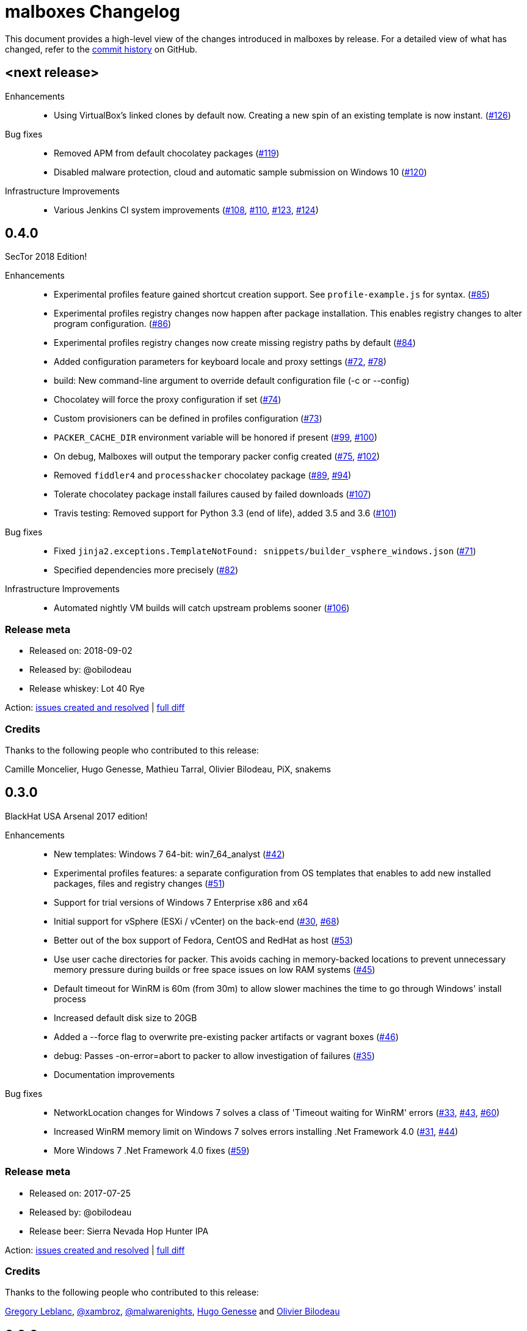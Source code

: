 = {project-name} Changelog
:project-name: malboxes
:uri-repo: https://github.com/GoSecure/malboxes
:uri-issue: {uri-repo}/issues/

This document provides a high-level view of the changes introduced in {project-name} by release.
For a detailed view of what has changed, refer to the {uri-repo}/commits/master[commit history] on GitHub.

== <next release>

Enhancements::
* Using VirtualBox's linked clones by default now.
  Creating a new spin of an existing template is now instant. ({uri-issue}126[#126])

Bug fixes::
  * Removed APM from default chocolatey packages ({uri-issue}119[#119])
  * Disabled malware protection, cloud and automatic sample submission on Windows 10 ({uri-issue}120[#120])

Infrastructure Improvements::
* Various Jenkins CI system improvements ({uri-issue}108[#108], {uri-issue}110[#110], {uri-issue}123[#123], {uri-issue}124[#124])


== 0.4.0

SecTor 2018 Edition!

Enhancements::
* Experimental profiles feature gained shortcut creation support.
  See `profile-example.js` for syntax. ({uri-issue}85[#85])
* Experimental profiles registry changes now happen after package installation.
  This enables registry changes to alter program configuration. ({uri-issue}86[#86])
* Experimental profiles registry changes now create missing registry paths by default ({uri-issue}84[#84])
* Added configuration parameters for keyboard locale and proxy settings ({uri-issue}72[#72], {uri-issue}78[#78])
* build: New command-line argument to override default configuration file (-c or --config)
* Chocolatey will force the proxy configuration if set ({uri-issue}74[#74])
* Custom provisioners can be defined in profiles configuration ({uri-issue}73[#73])
* `PACKER_CACHE_DIR` environment variable will be honored if present ({uri-issue}99[#99], {uri-issue}100[#100])
* On debug, Malboxes will output the temporary packer config created ({uri-issue}75[#75], {uri-issue}102[#102])
* Removed `fiddler4` and `processhacker` chocolatey package ({uri-issue}89[#89], {uri-issue}94[#94])
* Tolerate chocolatey package install failures caused by failed downloads ({uri-issue}107[#107])
* Travis testing: Removed support for Python 3.3 (end of life), added 3.5 and 3.6 ({uri-issue}101[#101])

Bug fixes::
* Fixed `jinja2.exceptions.TemplateNotFound: snippets/builder_vsphere_windows.json` ({uri-issue}71[#71])
* Specified dependencies more precisely ({uri-issue}82[#82])

Infrastructure Improvements::
* Automated nightly VM builds will catch upstream problems sooner ({uri-issue}106[#106])

=== Release meta

* Released on: 2018-09-02
* Released by: @obilodeau
* Release whiskey: Lot 40 Rye

Action: {uri-repo}/issues?q=is%3Aissue%20is%3Aclosed%20created%3A2017-07-25..2018-09-02[issues created and resolved] |
{uri-repo}/compare/0.3.0...0.4.0[full diff]

=== Credits

Thanks to the following people who contributed to this release:

Camille Moncelier, Hugo Genesse, Mathieu Tarral, Olivier Bilodeau, PiX, snakems


== 0.3.0

BlackHat USA Arsenal 2017 edition!

Enhancements::
* New templates: Windows 7 64-bit: win7_64_analyst ({uri-issue}42[#42])
* Experimental profiles features: a separate configuration from OS templates
  that enables to add new installed packages, files and registry changes ({uri-issue}51[#51])
* Support for trial versions of Windows 7 Enterprise x86 and x64
* Initial support for vSphere (ESXi / vCenter) on the back-end ({uri-issue}30[#30], {uri-issue}68[#68])
* Better out of the box support of Fedora, CentOS and RedHat as host ({uri-issue}53[#53])
* Use user cache directories for packer. This avoids caching in memory-backed locations to
  prevent unnecessary memory pressure during builds or free space issues on
  low RAM systems ({uri-issue}45[#45])
* Default timeout for WinRM is 60m (from 30m) to allow slower machines the time to go
  through Windows' install process
* Increased default disk size to 20GB
* Added a --force flag to overwrite pre-existing packer artifacts or vagrant boxes ({uri-issue}46[#46])
* debug: Passes -on-error=abort to packer to allow investigation of failures ({uri-issue}35[#35])
* Documentation improvements

Bug fixes::
* NetworkLocation changes for Windows 7 solves a class of 'Timeout waiting for WinRM' errors ({uri-issue}33[#33], {uri-issue}43[#43], {uri-issue}60[#60])
* Increased WinRM memory limit on Windows 7 solves errors installing .Net Framework 4.0 ({uri-issue}31[#31], {uri-issue}44[#44])
* More Windows 7 .Net Framework 4.0 fixes ({uri-issue}59[#59])

=== Release meta

* Released on: 2017-07-25
* Released by: @obilodeau
* Release beer: Sierra Nevada Hop Hunter IPA

Action: {uri-repo}/issues?q=is%3Aissue%20is%3Aclosed%20created%3A2017-02-16..2017-07-25[issues
created and resolved] |
{uri-repo}/compare/0.2.0...0.3.0[full diff]

=== Credits

Thanks to the following people who contributed to this release:

https://github.com/gleblanc1783[Gregory Leblanc],
https://github.com/xambroz[@xambroz],
https://github.com/malwarenights[@malwarenights],
https://github.com/svieg[Hugo Genesse] and
https://github.com/obilodeau[Olivier Bilodeau]


== 0.2.0

The _#RSAC gift_ release!

Enhancements::
  * Updated Windows 10 to Anniversary Edition ({uri-issue}21[#21])
  * `pip install` support and documentation ({uri-issue}5[#5])
  * Config: `ida_path` will upload IDA Remote Debugger and open appropriate ports ({uri-issue}8[#8])
  * Config: `tools_path` will upload all of this Path's content into `C:\Tools` ({uri-issue}8[#8])
  * Config: `username` and `password` support ({uri-issue}11[#11])
  * Config: Added `windows_defender`, `windows_updates`, `disk_size` and `choco_packages` options ({uri-issue}11[#11], {uri-issue}14[#14])
  * Provides `fiddler4` instead of `fiddler`
  * Provides `npcap` instead of `winpcap` which works with Windows 10 ({uri-issue}2[#2], {uri-issue}26[#26])
  * Added `--debug` and `--skip` command-line flags ({uri-issue}20[#20])
  * Added tests

Bug fixes::
  * Workaround for virtualbox 5.1.0 regression ({uri-issue}10[#10])
  * Packer binary is called `packer-io` on certain platforms ({uri-issue}3[#3])
  * Windows 10 x86 Automatic Installation issues ({uri-issue}4[#4])
  * Temporarily removed depwalker and regshot from choco packages ({uri-issue}16[#16])
  * VirtualBox Guest Additions: Support for the new certificate name ({uri-issue}24[#24])


=== Release meta

Released by @obilodeau on 2017-02-16.

// {uri-repo}/issues?q=milestone%3A1.0.0[issues resolved] |
{uri-repo}/releases/tag/0.2.0[git tag] |
{uri-repo}/compare/0.1.0...0.2.0[full diff]

=== Credits

Thanks to the following people who contributed to this release:

Olivier Bilodeau, Hugo Genesse


== 0.1.0

_NorthSec 2016 edition_

First proof of concept release of {project-name}.

We can build Windows 7 and Windows 10 virtual machines with useful malware
analysis tools pre-installed. Without a license key it will use the evaluation
version of Windows 10 which is automatically downloaded.

=== Release meta

Released by @obilodeau on 2016-05-17.

Announced live at the https://nsec.io/[NorthSec conference]. Here are
http://gosecure.github.io/presentations/2016-05-19_northsec/malboxes.html[the slides]
(http://gosecure.github.io/presentations/2016-05-19_northsec/OlivierBilodeau_HugoGenesse-Malboxes.pdf[PDF])
and here is
https://www.youtube.com/watch?v=rfmUcYGGrls&list=PLuUtcRxSUZUpg-z0MkDrFrwMiiFMVr1yI[the video].

=== Credits

Thanks to the following people who contributed to this release:

Olivier Bilodeau, Hugo Genesse
